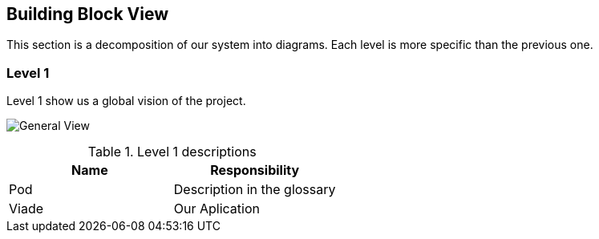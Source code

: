 [[section-building-block-view]]

== Building Block View

This section is a decomposition of our system into diagrams. Each level is more specific than the previous one.

=== Level 1

Level 1 show us a global vision of the project.

image:image:images/05_Level1.png["General View"]

.Level 1 descriptions
|===
|Name |Responsibility

|Pod 
|Description in the glossary

|Viade
|Our Aplication
|===